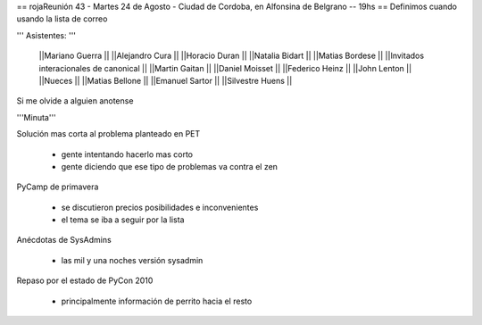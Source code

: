 == rojaReunión 43 - Martes 24 de Agosto - Ciudad de Cordoba, en Alfonsina de Belgrano -- 19hs ==
Definimos cuando usando la lista de correo

''' Asistentes: '''

 ||Mariano Guerra ||
 ||Alejandro Cura ||
 ||Horacio Duran ||
 ||Natalia Bidart ||
 ||Matias Bordese ||
 ||Invitados interacionales de canonical ||
 ||Martin Gaitan ||
 ||Daniel Moisset ||
 ||Federico Heinz ||
 ||John Lenton ||
 ||Nueces ||
 ||Matias Bellone ||
 ||Emanuel Sartor ||
 ||Silvestre Huens ||



Si me olvide a alguien anotense

'''Minuta'''

Solución mas corta al problema planteado en PET

 * gente intentando hacerlo mas corto
 * gente diciendo que ese tipo de problemas va contra el zen

PyCamp de primavera

 * se discutieron precios posibilidades e inconvenientes
 * el tema se iba a seguir por la lista

Anécdotas de SysAdmins

 * las mil y una noches versión sysadmin

Repaso por el estado de PyCon 2010

 * principalmente información de perrito hacia el resto
